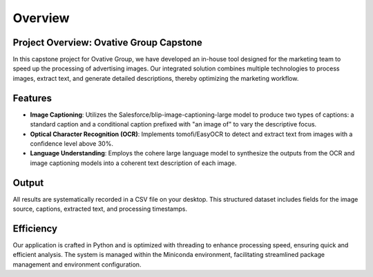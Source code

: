 Overview
========

**Project Overview: Ovative Group Capstone**
----------------------------------------------------

In this capstone project for Ovative Group, we have developed an in-house tool designed for the marketing team to speed up the processing of advertising images.
Our integrated solution combines multiple technologies to process images, extract text, and generate detailed descriptions, thereby optimizing the marketing workflow.

**Features**
------------

- **Image Captioning**: Utilizes the Salesforce/blip-image-captioning-large model to produce two types of captions: a standard caption and a conditional caption prefixed with "an image of" to vary the descriptive focus.

- **Optical Character Recognition (OCR)**: Implements tomofi/EasyOCR to detect and extract text from images with a confidence level above 30%.

- **Language Understanding**: Employs the cohere large language model to synthesize the outputs from the OCR and image captioning models into a coherent text description of each image.

**Output**
----------

All results are systematically recorded in a CSV file on your desktop. This structured dataset includes fields for the image source, captions, extracted text, and processing timestamps.

**Efficiency**
--------------

Our application is crafted in Python and is optimized with threading to enhance processing speed, ensuring quick and efficient analysis. The system is managed within the Miniconda environment, facilitating streamlined package management and environment configuration.


